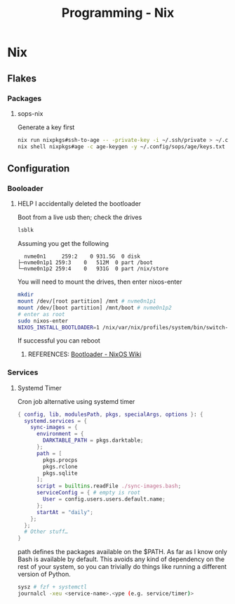 :PROPERTIES:
:ID:       0b8da363-eaf4-4c96-a8b4-2975ff99ea65
:END:
#+title: Programming - Nix
* Nix
** Flakes
*** Packages
**** sops-nix
Generate a key first
#+begin_src bash
  nix run nixpkgs#ssh-to-age -- -private-key -i ~/.ssh/private > ~/.config/sops/age/keys.txt
  nix shell nixpkgs#age -c age-keygen -y ~/.config/sops/age/keys.txt
#+end_src
** Configuration
*** Booloader
**** HELP I accidentally deleted the bootloader
Boot from a live usb then; check the drives
#+begin_src bash
    lsblk
#+end_src

Assuming you get the following
#+begin_example
    nvme0n1     259:2    0 931.5G  0 disk
  ├─nvme0n1p1 259:3    0   512M  0 part /boot
  └─nvme0n1p2 259:4    0   931G  0 part /nix/store
#+end_example

You will need to mount the drives, then enter nixos-enter
#+begin_src bash
  mkdir
  mount /dev/[root partition] /mnt # nvme0n1p1
  mount /dev/[boot partition] /mnt/boot # nvme0n1p2
  # enter as root
  sudo nixos-enter
  NIXOS_INSTALL_BOOTLOADER=1 /nix/var/nix/profiles/system/bin/switch-to-configuration boot
#+end_src
If successful you can reboot
***** REFERENCES: [[https://nixos.wiki/wiki/Bootloader#From_a_running_system][Bootloader - NixOS Wiki]]

*** Services
**** Systemd Timer
Cron job alternative using systemd timer

#+begin_src nix
{ config, lib, modulesPath, pkgs, specialArgs, options }: {
  systemd.services = {
    sync-images = {
      environment = {
        DARKTABLE_PATH = pkgs.darktable;
      };
      path = [
        pkgs.procps
        pkgs.rclone
        pkgs.sqlite
      ];
      script = builtins.readFile ./sync-images.bash;
      serviceConfig = { # empty is root
        User = config.users.users.default.name;
      };
      startAt = "daily";
    };
  };
  # Other stuff…
}
#+end_src
path defines the packages available on the $PATH. As far as I know only Bash is available by default. This avoids any kind of dependency on the rest of your system, so you can trivially do things like running a different version of Python.

#+begin_src bash
  sysz # fzf + systemctl
  journalcl -xeu <service-name>.<ype (e.g. service/timer)>
#+end_src
